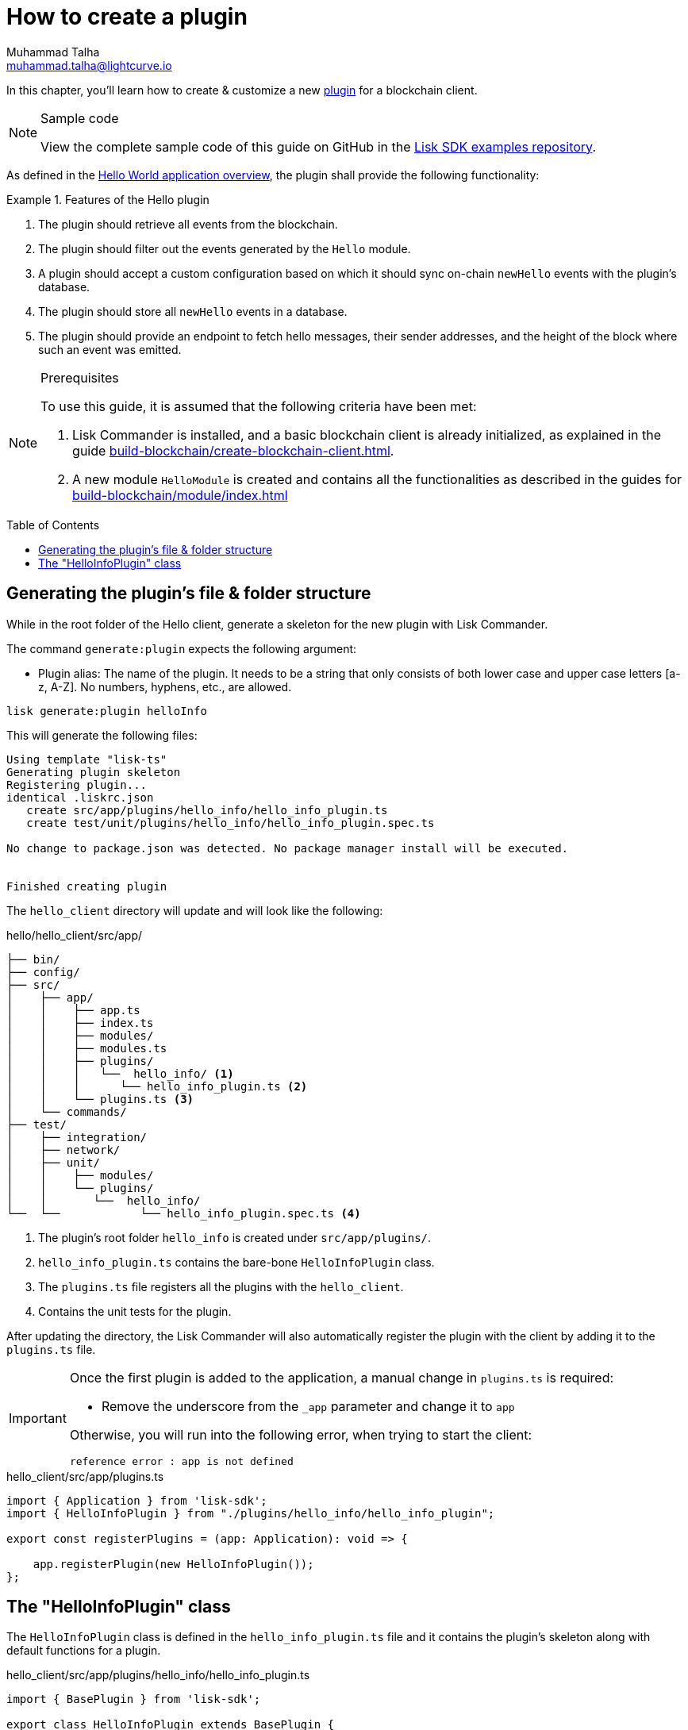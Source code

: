 = How to create a plugin
Muhammad Talha <muhammad.talha@lightcurve.io>
:toc: preamble
:idprefix:
:idseparator: -
// URLs
:url_github_guides_plugin: https://github.com/LiskHQ/lisk-sdk-examples/tree/development/tutorials/hello/hello_client/src/app/plugins/hello_info
// Project URLS
:url_guides_module: build-blockchain/module/index.adoc
:url_guides_module_configuration: build-blockchain/module/configuration.adoc
:url_guides_module_stores: build-blockchain/module/stores.adoc
:url_guides_module_command: build-blockchain/module/command.adoc
:url_guides_module_endpoints: build-blockchain/module/endpoints-methods.adoc
:url_guides_module_events: build-blockchain/module/blockchain-event.adoc
:url_build_client: build-blockchain/create-blockchain-client.adoc
:url_build_index: build-blockchain/index.adoc
:url_build_index_hello: {url_build_index}#the-hello-world-client
:url_intro_plugins: understand-blockchain/sdk/plugins.adoc
// :url_references_commander_commands_plugin: {docs_sdk}references/lisk-commander/cli.adoc#generate
:url_plugin: understand-blockchain/sdk/plugins.adoc#plugin-anatomy

// TODO: Update the page by uncommenting the hyperlinks once the updated pages are available.

In this chapter, you'll learn how to create & customize a new xref:{url_intro_plugins}[plugin] for a blockchain client.

.Sample code
[NOTE]
====
View the complete sample code of this guide on GitHub in the {url_github_guides_plugin}[Lisk SDK examples repository^].
====

As defined in the xref:{url_build_index_hello}[Hello World application overview], the plugin shall provide the following functionality:

.Features of the Hello plugin
====
. The plugin should retrieve all events from the blockchain.
. The plugin should filter out the events generated by the `Hello` module.
. A plugin should accept a custom configuration based on which it should sync on-chain `newHello` events with the plugin's database.
. The plugin should store all `newHello` events in a database.
. The plugin should provide an endpoint to fetch hello messages, their sender addresses, and the height of the block where such an event was emitted.
====

.Prerequisites
[NOTE]
====
To use this guide, it is assumed that the following criteria have been met:

. Lisk Commander is installed, and a basic blockchain client is already initialized, as explained in the guide xref:{url_build_client}[].
. A new module `HelloModule` is created and contains all the functionalities as described in the guides for xref:{url_guides_module}[]
====

== Generating the plugin's file & folder structure

While in the root folder of the Hello client, generate a skeleton for the new plugin with Lisk Commander.

The command `generate:plugin` expects the following argument:

* Plugin alias: The name of the plugin.
It needs to be a string that only consists of both lower case and upper case letters [a-z, A-Z].
No numbers, hyphens, etc., are allowed.

// TODO: Uncomment, once Commander reference is updated for v6.
//For a complete overview of all available options of the `generate:plugin` command, visit the xref:{url_references_commander_commands_plugin}[Lisk Commander command reference].

[[generate-plugin]]
[source,bash]
----
lisk generate:plugin helloInfo
----

This will generate the following files:

----
Using template "lisk-ts"
Generating plugin skeleton
Registering plugin...
identical .liskrc.json
   create src/app/plugins/hello_info/hello_info_plugin.ts
   create test/unit/plugins/hello_info/hello_info_plugin.spec.ts

No change to package.json was detected. No package manager install will be executed.


Finished creating plugin
----

The `hello_client` directory will update and will look like the following:

.hello/hello_client/src/app/
----
├── bin/
├── config/
├── src/
│    ├── app/
│    │    ├── app.ts
│    │    ├── index.ts
│    │    ├── modules/
│    │    ├── modules.ts
│    │    ├── plugins/ 
│    │    │   └──  hello_info/ <1>
│    │    │      └── hello_info_plugin.ts <2>
│    │    └── plugins.ts <3>
│    └── commands/
├── test/
│    ├── integration/
│    ├── network/
│    ├── unit/
│    │    ├── modules/
│    │    └── plugins/
│    │       └──  hello_info/
└──  └──            └── hello_info_plugin.spec.ts <4>
----

<1> The plugin's root folder `hello_info` is created under `src/app/plugins/`.
<2> `hello_info_plugin.ts` contains the bare-bone `HelloInfoPlugin` class.
<3> The `plugins.ts` file registers all the plugins with the `hello_client`.
<4> Contains the unit tests for the plugin.


After updating the directory, the Lisk Commander will also automatically register the plugin with the client by adding it to the `plugins.ts` file.

[IMPORTANT]
====
Once the first plugin is added to the application, a manual change in `plugins.ts` is required:

- Remove the underscore from the `_app` parameter and change it to `app`

Otherwise, you will run into the following error, when trying to start the client:

 reference error : app is not defined
====

.hello_client/src/app/plugins.ts
[source,typescript]
----
import { Application } from 'lisk-sdk';
import { HelloInfoPlugin } from "./plugins/hello_info/hello_info_plugin";

export const registerPlugins = (app: Application): void => {

    app.registerPlugin(new HelloInfoPlugin());
};
----

== The "HelloInfoPlugin" class
The `HelloInfoPlugin` class is defined in the `hello_info_plugin.ts` file and it contains the plugin's skeleton along with default functions for a plugin.

.hello_client/src/app/plugins/hello_info/hello_info_plugin.ts
[source,typescript]
----
import { BasePlugin } from 'lisk-sdk';

export class HelloInfoPlugin extends BasePlugin {
	public name: 'helloInfo';

	public get nodeModulePath(): string {
		return __filename;
	}

	public async load(): Promise<void> {
	}

	public async unload(): Promise<void> {}
}
----

Each plugin’s class must extend from the `BasePlugin`, which is imported from the `lisk-sdk` package.

NOTE: A plugin is highly customizable and can be implemented in any way as per the business needs. 
However, the only mandatory parts of a plugin are the `nodeModulePath()`, `load()` and `unload()` functions. 
Their efficacy is discussed in the xref:{url_plugin}[Plugin Anatomy] section.

It is worth mentioning that, our goal is to familiarize you with how to create and customize plugins in a blockchain client, our implementation of a plugin can undoubtedly differ from yours depending on your business logic.

Now that we have the bare-bone structure for our `HelloInfoPlugin`, let's customize it.
